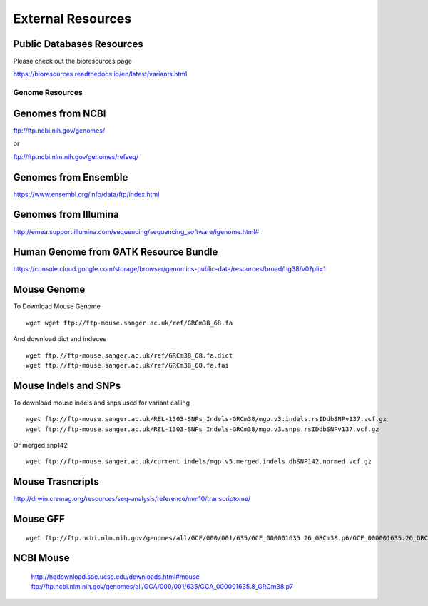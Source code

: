 =========================
**External Resources**
=========================

Public Databases Resources 
-----------------------------

Please check out the bioresources page


`<https://bioresources.readthedocs.io/en/latest/variants.html>`__ 



Genome Resources
#########################


Genomes from NCBI
----------------------

ftp://ftp.ncbi.nih.gov/genomes/ 

or 

ftp://ftp.ncbi.nlm.nih.gov/genomes/refseq/


Genomes from Ensemble
----------------------------

https://www.ensembl.org/info/data/ftp/index.html

Genomes from Illumina 
---------------------------

`<http://emea.support.illumina.com/sequencing/sequencing_software/igenome.html#>`__ 


Human Genome from GATK Resource Bundle 
---------------------------------------------


`<https://console.cloud.google.com/storage/browser/genomics-public-data/resources/broad/hg38/v0?pli=1>`__ 


.. _mouse: 

Mouse Genome
-----------------

To Download Mouse Genome :: 

   wget wget ftp://ftp-mouse.sanger.ac.uk/ref/GRCm38_68.fa

And download dict and indeces :: 

  wget ftp://ftp-mouse.sanger.ac.uk/ref/GRCm38_68.fa.dict
  wget ftp://ftp-mouse.sanger.ac.uk/ref/GRCm38_68.fa.fai

.. _mouse_indesl_snps: 

Mouse Indels and SNPs 
---------------------------

To download mouse indels and snps used for variant calling :: 

   wget ftp://ftp-mouse.sanger.ac.uk/REL-1303-SNPs_Indels-GRCm38/mgp.v3.indels.rsIDdbSNPv137.vcf.gz
   wget ftp://ftp-mouse.sanger.ac.uk/REL-1303-SNPs_Indels-GRCm38/mgp.v3.snps.rsIDdbSNPv137.vcf.gz

Or merged snp142 :: 

  wget ftp://ftp-mouse.sanger.ac.uk/current_indels/mgp.v5.merged.indels.dbSNP142.normed.vcf.gz

Mouse Trasncripts 
---------------------

`<http://drwin.cremag.org/resources/seq-analysis/reference/mm10/transcriptome/>`__ 

Mouse GFF 
----------------

::

  wget ftp://ftp.ncbi.nlm.nih.gov/genomes/all/GCF/000/001/635/GCF_000001635.26_GRCm38.p6/GCF_000001635.26_GRCm38.p6_genomic.gff.gz



NCBI Mouse 
---------------

   http://hgdownload.soe.ucsc.edu/downloads.html#mouse
   ftp://ftp.ncbi.nlm.nih.gov/genomes/all/GCA/000/001/635/GCA_000001635.8_GRCm38.p7


